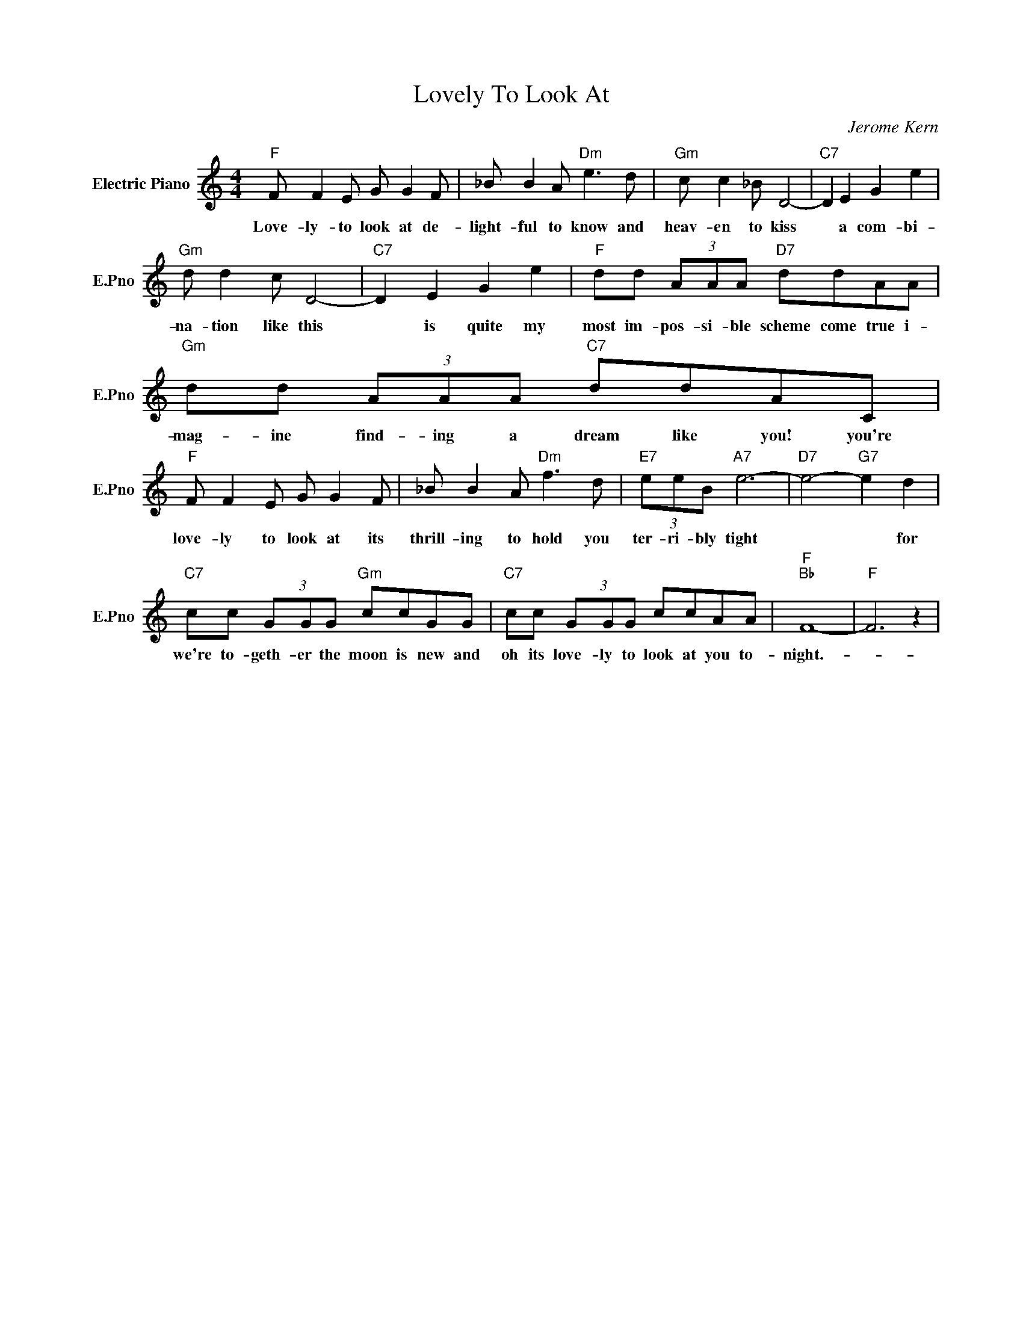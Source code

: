 X:1
T:Lovely To Look At
C:Jerome Kern
L:1/4
M:4/4
I:linebreak $
K:C
V:1 treble nm="Electric Piano" snm="E.Pno"
V:1
"F" F/ F E/ G/ G F/ | _B/ B A/"Dm" e3/2 d/ |"Gm" c/ c _B/ D2- |"C7" D E G e |$"Gm" d/ d c/ D2- | %5
w: Love- ly- to look at de-|light- ful to know and|heav- en to kiss|* a com- bi-|na- tion like this|
"C7" D E G e |"F" d/d/ (3A/A/A/"D7" d/d/A/A/ |"Gm" d/d/ (3A/A/A/"C7" d/d/A/C/ |$ %8
w: * is quite my|most im- pos- si- ble scheme come true i-|mag- ine find- ing a dream like you! you're|
"F" F/ F E/ G/ G F/ | _B/ B A/"Dm" f3/2 d/ |"E7" (3e/e/B/"A7" e3- |"D7" e2-"G7" e d |$ %12
w: love- ly to look at its|thrill- ing to hold you|ter- ri- bly tight|* * for|
"C7" c/c/ (3G/G/G/"Gm" c/c/G/G/ |"C7" c/c/ (3G/G/G/ c/c/A/A/ |"F""Bb" F4- |"F" F3 z | %16
w: we're to- geth- er the moon is new and|oh its love- ly to look at you to-|night.-||
